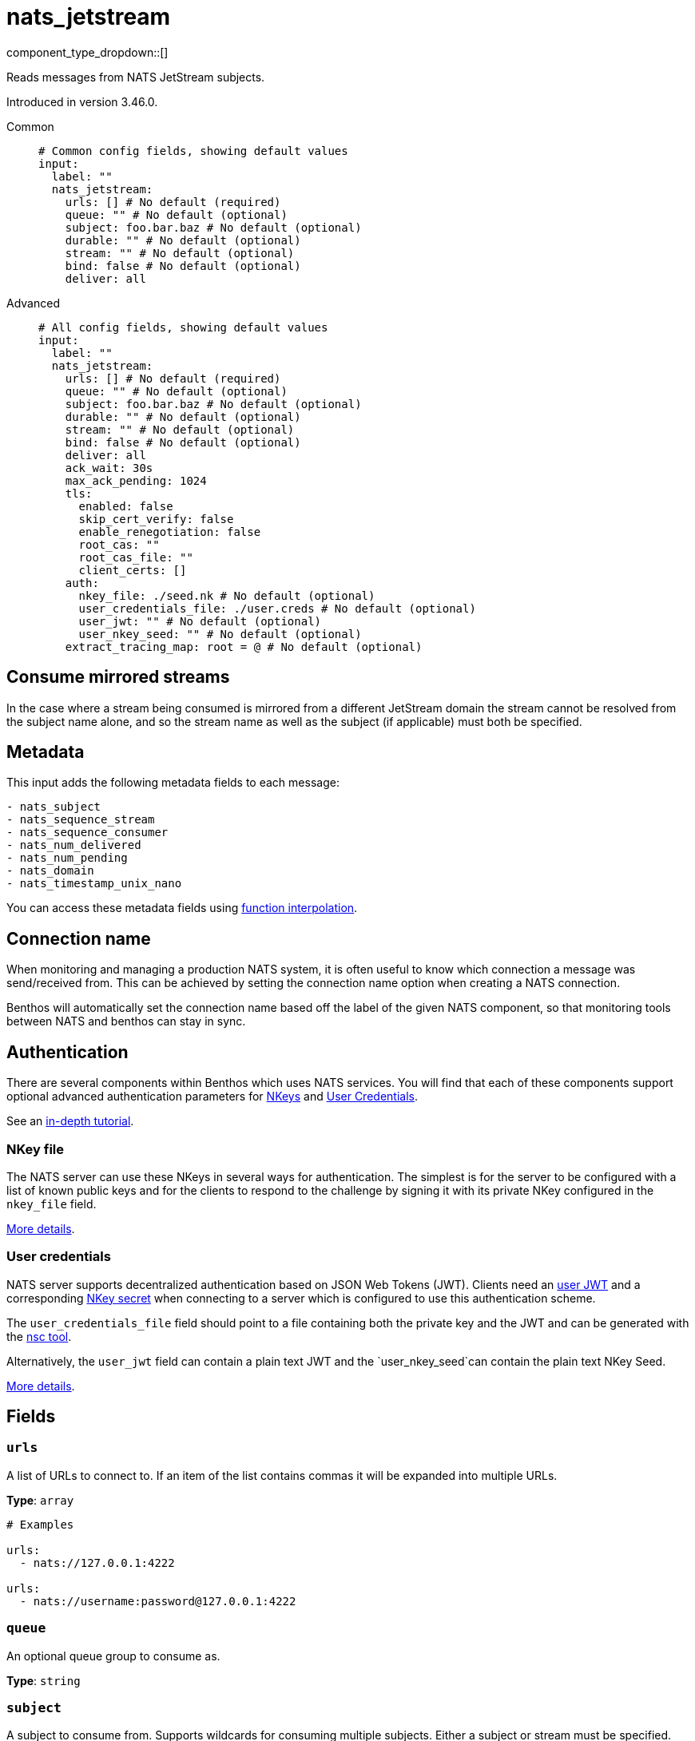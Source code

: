 = nats_jetstream
:type: input
:status: stable
:categories: ["Services"]



////
     THIS FILE IS AUTOGENERATED!

     To make changes please edit the corresponding source file under internal/impl/<provider>.
////


component_type_dropdown::[]


Reads messages from NATS JetStream subjects.

Introduced in version 3.46.0.


[tabs]
======
Common::
+
--

```yml
# Common config fields, showing default values
input:
  label: ""
  nats_jetstream:
    urls: [] # No default (required)
    queue: "" # No default (optional)
    subject: foo.bar.baz # No default (optional)
    durable: "" # No default (optional)
    stream: "" # No default (optional)
    bind: false # No default (optional)
    deliver: all
```

--
Advanced::
+
--

```yml
# All config fields, showing default values
input:
  label: ""
  nats_jetstream:
    urls: [] # No default (required)
    queue: "" # No default (optional)
    subject: foo.bar.baz # No default (optional)
    durable: "" # No default (optional)
    stream: "" # No default (optional)
    bind: false # No default (optional)
    deliver: all
    ack_wait: 30s
    max_ack_pending: 1024
    tls:
      enabled: false
      skip_cert_verify: false
      enable_renegotiation: false
      root_cas: ""
      root_cas_file: ""
      client_certs: []
    auth:
      nkey_file: ./seed.nk # No default (optional)
      user_credentials_file: ./user.creds # No default (optional)
      user_jwt: "" # No default (optional)
      user_nkey_seed: "" # No default (optional)
    extract_tracing_map: root = @ # No default (optional)
```

--
======

== Consume mirrored streams

In the case where a stream being consumed is mirrored from a different JetStream domain the stream cannot be resolved from the subject name alone, and so the stream name as well as the subject (if applicable) must both be specified.

== Metadata

This input adds the following metadata fields to each message:

```text
- nats_subject
- nats_sequence_stream
- nats_sequence_consumer
- nats_num_delivered
- nats_num_pending
- nats_domain
- nats_timestamp_unix_nano
```

You can access these metadata fields using
xref:configuration:interpolation.adoc#bloblang-queries[function interpolation].

== Connection name

When monitoring and managing a production NATS system, it is often useful to
know which connection a message was send/received from. This can be achieved by
setting the connection name option when creating a NATS connection.

Benthos will automatically set the connection name based off the label of the given
NATS component, so that monitoring tools between NATS and benthos can stay in sync.


== Authentication

There are several components within Benthos which uses NATS services. You will find that each of these components
support optional advanced authentication parameters for https://docs.nats.io/nats-server/configuration/securing_nats/auth_intro/nkey_auth[NKeys]
and https://docs.nats.io/developing-with-nats/security/creds[User Credentials].

See an https://docs.nats.io/running-a-nats-service/nats_admin/security/jwt[in-depth tutorial].

=== NKey file

The NATS server can use these NKeys in several ways for authentication. The simplest is for the server to be configured
with a list of known public keys and for the clients to respond to the challenge by signing it with its private NKey
configured in the `nkey_file` field.

https://docs.nats.io/developing-with-nats/security/nkey[More details].

=== User credentials

NATS server supports decentralized authentication based on JSON Web Tokens (JWT). Clients need an https://docs.nats.io/nats-server/configuration/securing_nats/jwt#json-web-tokens[user JWT]
and a corresponding https://docs.nats.io/developing-with-nats/security/nkey[NKey secret] when connecting to a server
which is configured to use this authentication scheme.

The `user_credentials_file` field should point to a file containing both the private key and the JWT and can be
generated with the https://docs.nats.io/nats-tools/nsc[nsc tool].

Alternatively, the `user_jwt` field can contain a plain text JWT and the `user_nkey_seed`can contain
the plain text NKey Seed.

https://docs.nats.io/developing-with-nats/security/creds[More details].

== Fields

=== `urls`

A list of URLs to connect to. If an item of the list contains commas it will be expanded into multiple URLs.


*Type*: `array`


```yml
# Examples

urls:
  - nats://127.0.0.1:4222

urls:
  - nats://username:password@127.0.0.1:4222
```

=== `queue`

An optional queue group to consume as.


*Type*: `string`


=== `subject`

A subject to consume from. Supports wildcards for consuming multiple subjects. Either a subject or stream must be specified.


*Type*: `string`


```yml
# Examples

subject: foo.bar.baz

subject: foo.*.baz

subject: foo.bar.*

subject: foo.>
```

=== `durable`

Preserve the state of your consumer under a durable name.


*Type*: `string`


=== `stream`

A stream to consume from. Either a subject or stream must be specified.


*Type*: `string`


=== `bind`

Indicates that the subscription should use an existing consumer.


*Type*: `bool`


=== `deliver`

Determines which messages to deliver when consuming without a durable subscriber.


*Type*: `string`

*Default*: `"all"`

|===
| Option | Summary

| `all`
| Deliver all available messages.
| `last`
| Deliver starting with the last published messages.
| `last_per_subject`
| Deliver starting with the last published message per subject.
| `new`
| Deliver starting from now, not taking into account any previous messages.

|===

=== `ack_wait`

The maximum amount of time NATS server should wait for an ack from consumer.


*Type*: `string`

*Default*: `"30s"`

```yml
# Examples

ack_wait: 100ms

ack_wait: 5m
```

=== `max_ack_pending`

The maximum number of outstanding acks to be allowed before consuming is halted.


*Type*: `int`

*Default*: `1024`

=== `tls`

Custom TLS settings can be used to override system defaults.


*Type*: `object`


=== `tls.enabled`

Whether custom TLS settings are enabled.


*Type*: `bool`

*Default*: `false`

=== `tls.skip_cert_verify`

Whether to skip server side certificate verification.


*Type*: `bool`

*Default*: `false`

=== `tls.enable_renegotiation`

Whether to allow the remote server to repeatedly request renegotiation. Enable this option if you're seeing the error message `local error: tls: no renegotiation`.


*Type*: `bool`

*Default*: `false`
Requires version 3.45.0 or newer

=== `tls.root_cas`

An optional root certificate authority to use. This is a string, representing a certificate chain from the parent trusted root certificate, to possible intermediate signing certificates, to the host certificate.
[WARNING]
.Secret
====
This field contains sensitive information that usually shouldn't be added to a config directly, read our xref:configuration:secrets.adoc[secrets page for more info].
====



*Type*: `string`

*Default*: `""`

```yml
# Examples

root_cas: |-
  -----BEGIN CERTIFICATE-----
  ...
  -----END CERTIFICATE-----
```

=== `tls.root_cas_file`

An optional path of a root certificate authority file to use. This is a file, often with a .pem extension, containing a certificate chain from the parent trusted root certificate, to possible intermediate signing certificates, to the host certificate.


*Type*: `string`

*Default*: `""`

```yml
# Examples

root_cas_file: ./root_cas.pem
```

=== `tls.client_certs`

A list of client certificates to use. For each certificate either the fields `cert` and `key`, or `cert_file` and `key_file` should be specified, but not both.


*Type*: `array`

*Default*: `[]`

```yml
# Examples

client_certs:
  - cert: foo
    key: bar

client_certs:
  - cert_file: ./example.pem
    key_file: ./example.key
```

=== `tls.client_certs[].cert`

A plain text certificate to use.


*Type*: `string`

*Default*: `""`

=== `tls.client_certs[].key`

A plain text certificate key to use.
[WARNING]
.Secret
====
This field contains sensitive information that usually shouldn't be added to a config directly, read our xref:configuration:secrets.adoc[secrets page for more info].
====



*Type*: `string`

*Default*: `""`

=== `tls.client_certs[].cert_file`

The path of a certificate to use.


*Type*: `string`

*Default*: `""`

=== `tls.client_certs[].key_file`

The path of a certificate key to use.


*Type*: `string`

*Default*: `""`

=== `tls.client_certs[].password`

A plain text password for when the private key is password encrypted in PKCS#1 or PKCS#8 format. The obsolete `pbeWithMD5AndDES-CBC` algorithm is not supported for the PKCS#8 format. Warning: Since it does not authenticate the ciphertext, it is vulnerable to padding oracle attacks that can let an attacker recover the plaintext.
[WARNING]
.Secret
====
This field contains sensitive information that usually shouldn't be added to a config directly, read our xref:configuration:secrets.adoc[secrets page for more info].
====



*Type*: `string`

*Default*: `""`

```yml
# Examples

password: foo

password: ${KEY_PASSWORD}
```

=== `auth`

Optional configuration of NATS authentication parameters.


*Type*: `object`


=== `auth.nkey_file`

An optional file containing a NKey seed.


*Type*: `string`


```yml
# Examples

nkey_file: ./seed.nk
```

=== `auth.user_credentials_file`

An optional file containing user credentials which consist of an user JWT and corresponding NKey seed.


*Type*: `string`


```yml
# Examples

user_credentials_file: ./user.creds
```

=== `auth.user_jwt`

An optional plain text user JWT (given along with the corresponding user NKey Seed).
[WARNING]
.Secret
====
This field contains sensitive information that usually shouldn't be added to a config directly, read our xref:configuration:secrets.adoc[secrets page for more info].
====



*Type*: `string`


=== `auth.user_nkey_seed`

An optional plain text user NKey Seed (given along with the corresponding user JWT).
[WARNING]
.Secret
====
This field contains sensitive information that usually shouldn't be added to a config directly, read our xref:configuration:secrets.adoc[secrets page for more info].
====



*Type*: `string`


=== `extract_tracing_map`

EXPERIMENTAL: A xref:guides:bloblang/about.adoc[Bloblang mapping] that attempts to extract an object containing tracing propagation information, which will then be used as the root tracing span for the message. The specification of the extracted fields must match the format used by the service wide tracer.


*Type*: `string`

Requires version 4.23.0 or newer

```yml
# Examples

extract_tracing_map: root = @

extract_tracing_map: root = this.meta.span
```


